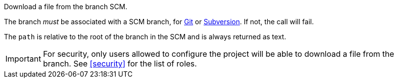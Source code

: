 Download a file from the branch SCM.

The branch _must_ be associated with a SCM branch, for <<usage-git,Git>> or <<usage-subversion,Subversion>>. If not,
the call will fail.

The `path` is relative to the root of the branch in the SCM and is always returned as text.

IMPORTANT: For security, only users allowed to configure the project will be able to download a file from the branch.
           See <<security>> for the list of roles.
